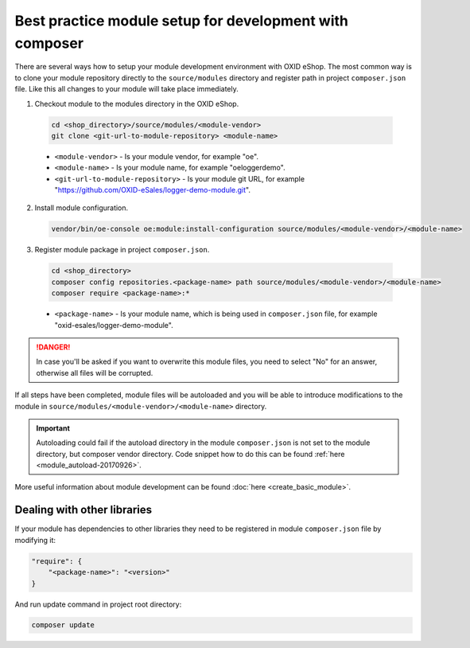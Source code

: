Best practice module setup for development with composer
========================================================

There are several ways how to setup your module development environment with OXID eShop. The most common way is to
clone your module repository directly to the ``source/modules`` directory and register path in project ``composer.json``
file. Like this all changes to your module will take place immediately.

1. Checkout module to the modules directory in the OXID eShop.

  .. code:: bash

    cd <shop_directory>/source/modules/<module-vendor>
    git clone <git-url-to-module-repository> <module-name>


  * ``<module-vendor>`` - Is your module vendor, for example "oe".
  * ``<module-name>`` - Is your module name, for example "oeloggerdemo".
  * ``<git-url-to-module-repository>`` - Is your module git URL, for example "https://github.com/OXID-eSales/logger-demo-module.git".

2. Install module configuration.

  .. code:: bash

     vendor/bin/oe-console oe:module:install-configuration source/modules/<module-vendor>/<module-name>

3. Register module package in project ``composer.json``.

  .. code:: bash

    cd <shop_directory>
    composer config repositories.<package-name> path source/modules/<module-vendor>/<module-name>
    composer require <package-name>:*

  * ``<package-name>`` - Is your module name, which is being used in ``composer.json`` file, for example "oxid-esales/logger-demo-module".

.. danger::

  In case you'll be asked if you want to overwrite this module files, you need to select "No" for an answer, otherwise all files
  will be corrupted.

If all steps have been completed, module files will be autoloaded and you will be able to introduce
modifications to the module in ``source/modules/<module-vendor>/<module-name>`` directory.

.. important::

  Autoloading could fail if the autoload directory in the module ``composer.json`` is not set to the module directory, but
  composer vendor directory. Code snippet how to do this can be found :ref:`here <module_autoload-20170926>`.

More useful information about module development can be found :doc:`here <create_basic_module>`.

Dealing with other libraries
----------------------------

If your module has dependencies to other libraries they need to be registered in module ``composer.json`` file by
modifying it:

.. code:: json

    "require": {
        "<package-name>": "<version>"
    }

And run update command in project root directory:

.. code:: bash

  composer update
